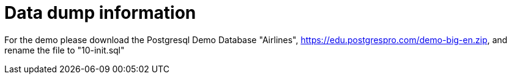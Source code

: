 = Data dump information

For the demo please download the Postgresql Demo Database "Airlines", https://edu.postgrespro.com/demo-big-en.zip, and rename the file to "10-init.sql"